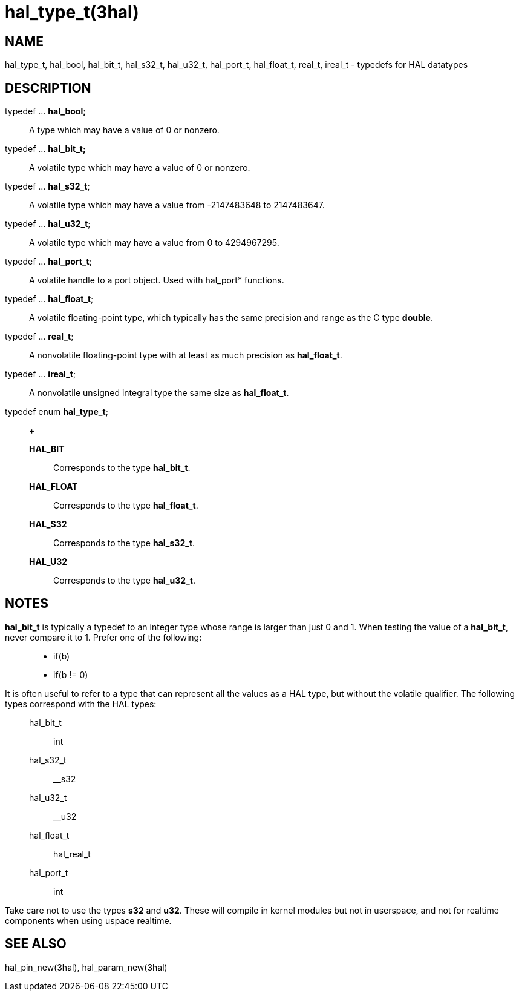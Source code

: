 :manvolnum: 3

= hal_type_t(3hal)

== NAME

hal_type_t, hal_bool, hal_bit_t, hal_s32_t, hal_u32_t, hal_port_t, hal_float_t, real_t, ireal_t - typedefs for HAL datatypes

== DESCRIPTION

typedef ... *hal_bool;*::
  A type which may have a value of 0 or nonzero.
typedef ... *hal_bit_t;*::
  A volatile type which may have a value of 0 or nonzero.
typedef ... *hal_s32_t*;::
  A volatile type which may have a value from -2147483648 to 2147483647.
typedef ... *hal_u32_t*;::
  A volatile type which may have a value from 0 to 4294967295.
typedef ... *hal_port_t*;::
  A volatile handle to a port object. Used with hal_port* functions.
typedef ... *hal_float_t*;::
  A volatile floating-point type, which typically has the same precision
  and range as the C type *double*.
typedef ... *real_t*;::
  A nonvolatile floating-point type with at least as much precision as
  *hal_float_t*.
typedef ... *ireal_t*;::
  A nonvolatile unsigned integral type the same size as *hal_float_t*.
typedef enum *hal_type_t*;::
  +
  *HAL_BIT*;;
    Corresponds to the type *hal_bit_t*.
  *HAL_FLOAT*;;
    Corresponds to the type *hal_float_t*.
  *HAL_S32*;;
    Corresponds to the type *hal_s32_t*.
  *HAL_U32*;;
    Corresponds to the type *hal_u32_t*.

== NOTES

*hal_bit_t* is typically a typedef to an integer type whose range is
larger than just 0 and 1. When testing the value of a *hal_bit_t*, never
compare it to 1. Prefer one of the following:

____
* if(b)
* if(b != 0)
____

It is often useful to refer to a type that can represent all the values
as a HAL type, but without the volatile qualifier. The following types
correspond with the HAL types:

____
hal_bit_t::
  int
hal_s32_t::
  __s32
hal_u32_t::
  __u32
hal_float_t::
  hal_real_t
hal_port_t::
  int
____

Take care not to use the types *s32* and *u32*. These will compile in
kernel modules but not in userspace, and not for realtime components
when using uspace realtime.

== SEE ALSO

hal_pin_new(3hal), hal_param_new(3hal)
